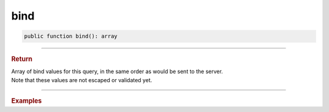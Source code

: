 ----
bind
----

.. code-block:: php
	
	public function bind(): array

----------

.. rubric:: Return
	
| Array of bind values for this query, in the same order as would be sent to the server.
| Note that these values are not escaped or validated yet.

----------

.. rubric:: Examples

.. code-block:: php
	:linenos:

	$mysql = new MySql();
	$mysql->addConnector(
		[
			'host'	=> 'localhost',
			'user'	=> 'admin',
			'pass'	=> 'pass',
			'db'	=> 'application'
		]);
	
	var_dump($mysql->getConnector()
		->select()
		->column('Id', 'Name')
		->from('User')
		->byField('LoggedIn', true)
		->where('Created < ?', '2019-01-01 00:00:00')
		->bind()); 
	
	// [true, '2019-01-01 00:00:00']